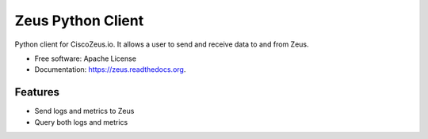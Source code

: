 ===============================
Zeus Python Client
===============================

.. image:: https://img.shields.io/pypi/v/zeus.svg
        :target: https://pypi.python.org/pypi/zeus


Python client for CiscoZeus.io. It allows a user to send and receive data to and from Zeus.

* Free software: Apache License
* Documentation: https://zeus.readthedocs.org.

Features
--------

* Send logs and metrics to Zeus
* Query both logs and metrics
